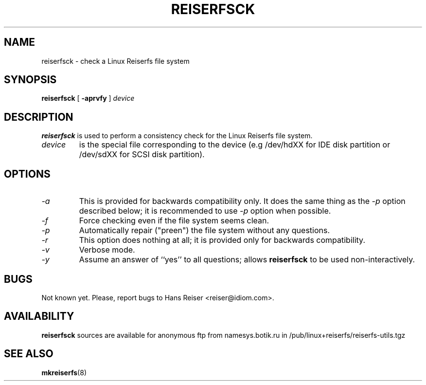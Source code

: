 .\" -*- nroff -*-
.\" Copyright 1996, 1997 Hans Reiser.
.\" 
.TH REISERFSCK 8 "February 1999" "Reiserfs utilities"
.SH NAME
reiserfsck \- check a Linux Reiserfs file system
.SH SYNOPSIS
.B reiserfsck
[
.B \-aprvfy
]
.I device
.SH DESCRIPTION
.B reiserfsck
is used to perform a consistency check for the Linux Reiserfs file
system.
.TP
.I device
is the special file corresponding to the device (e.g /dev/hdXX for
IDE disk partition or /dev/sdXX for SCSI disk partition).
.SH OPTIONS
.TP
.I -a 
This is provided for backwards compatibility only. It does the same
thing as the
.I -p
option described below; it is recommended to use
.I -p 
option when possible.
.TP
.I -f
Force checking even if the file system seems clean.
.TP
.I -p
Automatically repair ("preen") the file system without any questions.
.TP
.I -r
This option does nothing at all; it is provided only for backwards
compatibility.
.TP
.I -v
Verbose mode.
.TP
.I -y
Assume an answer of ``yes'' to all questions; allows 
.B reiserfsck
to be used non-interactively.
.\" .SH AUTHOR
.\" This version of
.\" .B reiserfsck
.\" has been written by Hans Reiser <reiser@idiom.com>.
.SH BUGS
Not known yet.
Please, report bugs to Hans Reiser <reiser@idiom.com>.
.SH AVAILABILITY
.B reiserfsck
sources are available for anonymous ftp from namesys.botik.ru
in /pub/linux+reiserfs/reiserfs-utils.tgz
.SH SEE ALSO
.BR mkreiserfs (8)
